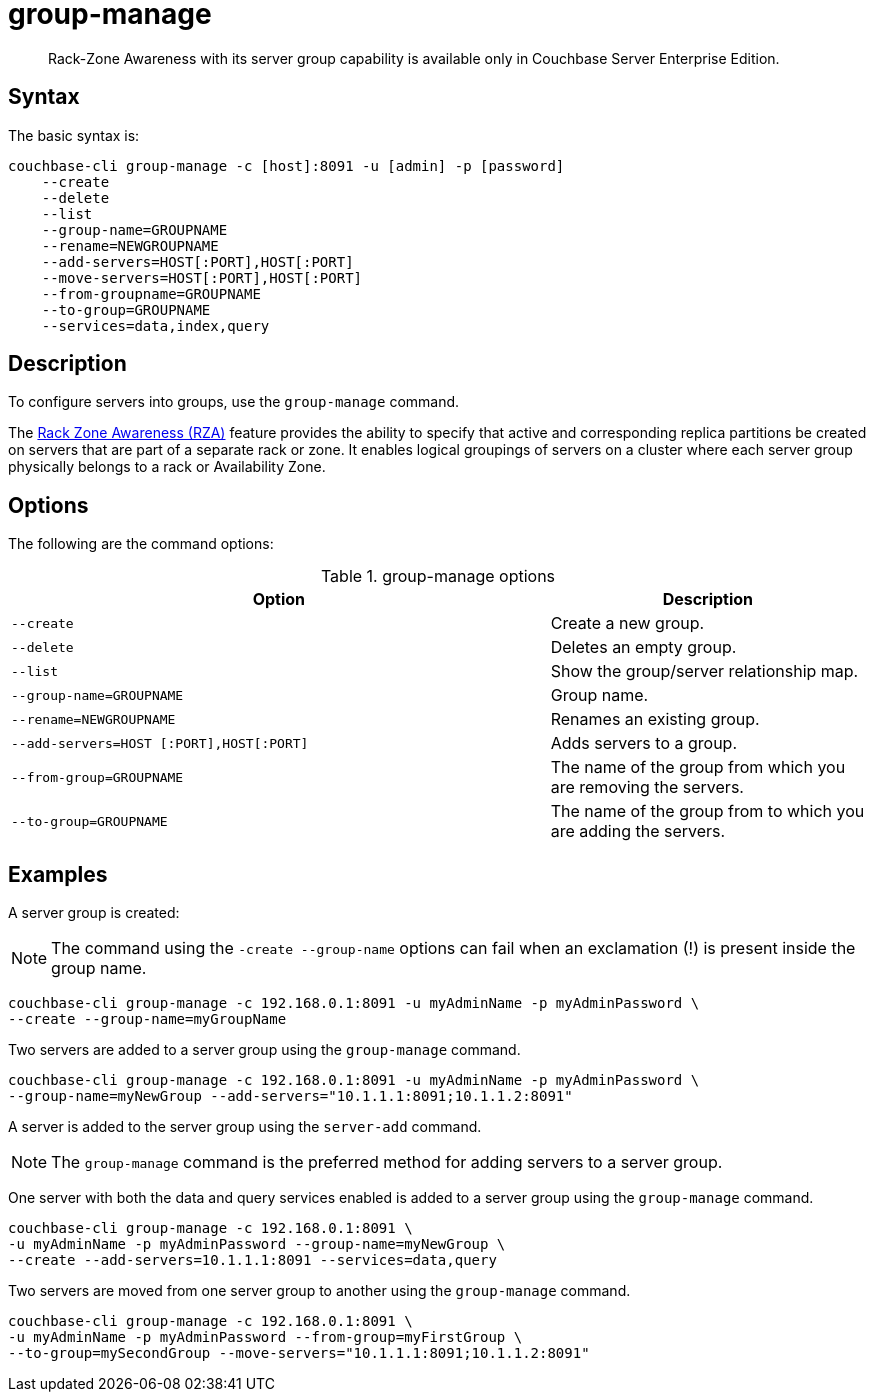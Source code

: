 [#cbcli-rza]
= group-manage

[abstract]
Rack-Zone Awareness with its server group capability is available only in  Couchbase Server Enterprise Edition.

== Syntax

The basic syntax is:

----
couchbase-cli group-manage -c [host]:8091 -u [admin] -p [password]
    --create
    --delete
    --list
    --group-name=GROUPNAME
    --rename=NEWGROUPNAME
    --add-servers=HOST[:PORT],HOST[:PORT]
    --move-servers=HOST[:PORT],HOST[:PORT]
    --from-groupname=GROUPNAME
    --to-group=GROUPNAME
    --services=data,index,query
----

== Description

To configure servers into groups, use the [.cmd]`group-manage` command.

The xref:architecture:cluster-manager.adoc#RZA[Rack Zone Awareness (RZA)] feature provides the ability to specify that active and corresponding replica partitions be created on servers that are part of a separate rack or zone.
It enables logical groupings of servers on a cluster where each server group physically belongs to a rack or Availability Zone.

== Options

The following are the command options:

.group-manage options
[cols="17,10"]
|===
| Option | Description

| `--create`
| Create a new group.

| `--delete`
| Deletes an empty group.

| `--list`
| Show the group/server relationship map.

| `--group-name=GROUPNAME`
| Group name.

| `--rename=NEWGROUPNAME`
| Renames an existing group.

| `--add-servers=HOST [:PORT],HOST[:PORT]`
| Adds servers to a group.

| `--from-group=GROUPNAME`
| The name of the group from which you are removing the servers.

| `--to-group=GROUPNAME`
| The name of the group from to which you are adding the servers.
|===

== Examples

A server group is created:

NOTE: The command using the `-create --group-name` options can fail when an exclamation (!) is present inside the group name.

----
couchbase-cli group-manage -c 192.168.0.1:8091 -u myAdminName -p myAdminPassword \
--create --group-name=myGroupName
----

Two servers are added to a server group using the `group-manage` command.

----
couchbase-cli group-manage -c 192.168.0.1:8091 -u myAdminName -p myAdminPassword \
--group-name=myNewGroup --add-servers="10.1.1.1:8091;10.1.1.2:8091"
----

A server is added to the server group using the `server-add` command.

NOTE: The [.cmd]`group-manage` command is the preferred method for adding servers to a server group.

One server with both the data and query services enabled is added to a server group using the `group-manage` command.

----
couchbase-cli group-manage -c 192.168.0.1:8091 \
-u myAdminName -p myAdminPassword --group-name=myNewGroup \
--create --add-servers=10.1.1.1:8091 --services=data,query
----

Two servers are moved from one server group to another using the `group-manage` command.

----
couchbase-cli group-manage -c 192.168.0.1:8091 \
-u myAdminName -p myAdminPassword --from-group=myFirstGroup \
--to-group=mySecondGroup --move-servers="10.1.1.1:8091;10.1.1.2:8091"
----
